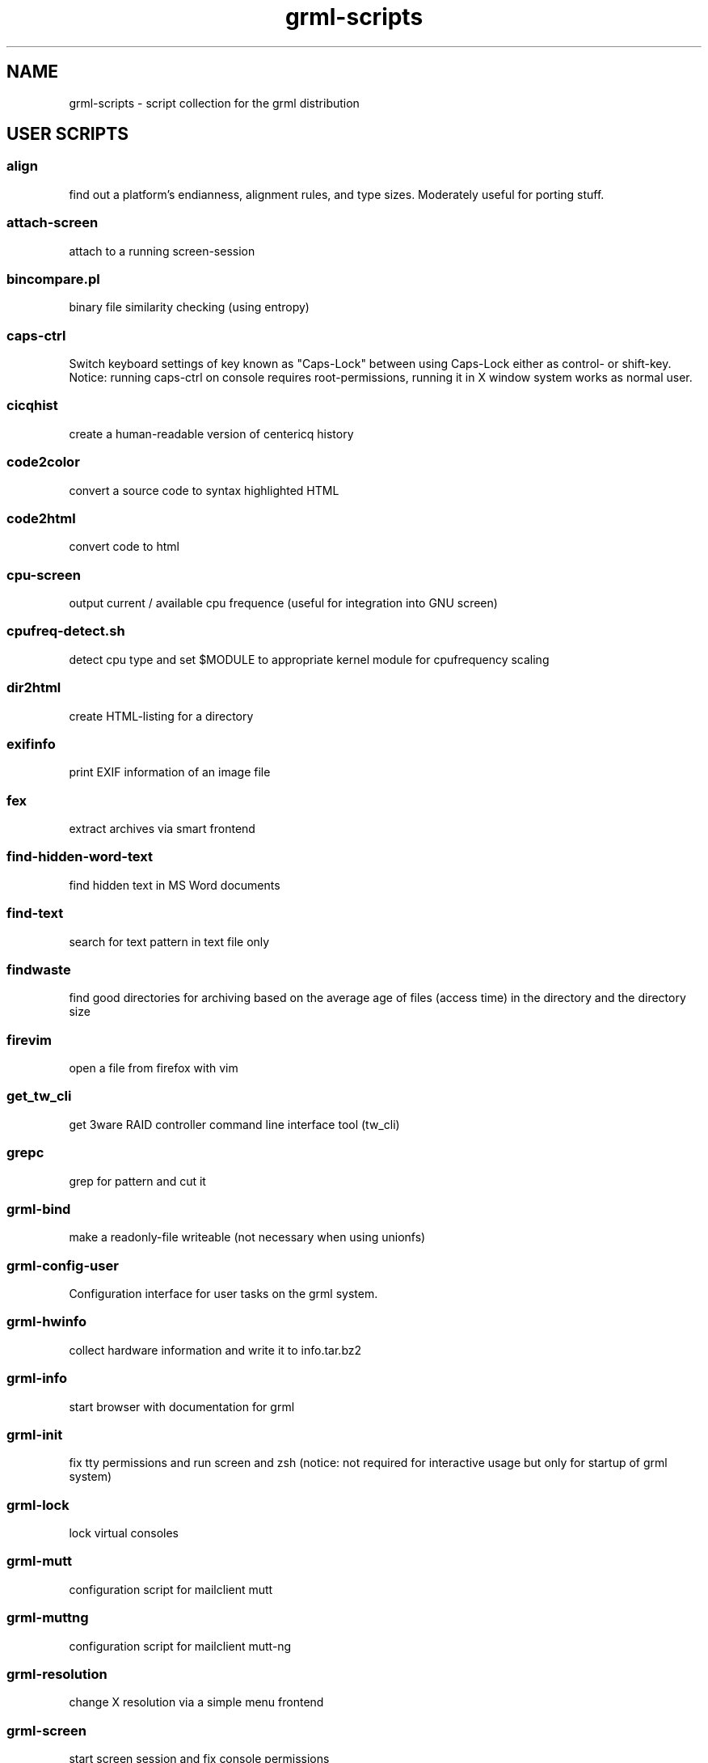 .\" Filename:      grml-scripts.1
.\" Purpose:       man page for grml-scripts
.\" Authors:       grml-team (grml.org), (c) Michael Prokop <mika@grml.org>
.\" Bug-Reports:   see http://grml.org/bugs/
.\" License:       This file is licensed under the GPL v2.
.\" Latest change: Die Sep 26 12:37:06 CEST 2006 [mika]
.\"###############################################################################

.\"###############################################################
.TH grml\-scripts 1 "grml-scripts"
.SH "NAME"
grml\-scripts \- script collection for the grml distribution
.\"#######################################################
.SH "USER SCRIPTS"

.SS align
find out a platform's endianness, alignment rules, and type
sizes. Moderately useful for porting stuff.
.SS attach-screen
attach to a running screen-session
.SS bincompare.pl
binary file similarity checking (using entropy)
.SS caps-ctrl
Switch keyboard settings of key known as "Caps-Lock" between
using Caps-Lock either as control- or shift-key. Notice:
running caps-ctrl on console requires root-permissions,
running it in X window system works as normal user.
.SS cicqhist
create a human-readable version of centericq history
.SS code2color
convert a source code to syntax highlighted HTML
.SS code2html
convert code to html
.SS cpu-screen
output current / available cpu frequence (useful for integration into GNU screen)
.SS cpufreq-detect.sh
detect cpu type and set $MODULE to appropriate kernel module for cpufrequency scaling
.SS dir2html
create HTML-listing for a directory
.SS exifinfo
print EXIF information of an image file
.SS fex
extract archives via smart frontend
.SS find-hidden-word-text
find hidden text in MS Word documents
.SS find-text
search for text pattern in text file only
.SS findwaste
find good directories for archiving based on the average age
of files (access time) in the directory and the directory size
.SS firevim
open a file from firefox with vim
.SS get_tw_cli
get 3ware RAID controller command line interface tool (tw_cli)
.SS grepc
grep for pattern and cut it
.SS grml-bind
make a readonly-file writeable (not necessary when using
unionfs)
.SS grml-config-user
Configuration interface for user tasks on the grml system.
.SS grml-hwinfo
collect hardware information and write it to info.tar.bz2
.SS grml-info
start browser with documentation for grml
.SS grml-init
fix tty permissions and run screen and zsh (notice: not required for
interactive usage but only for startup of grml system)
.SS grml-lock
lock virtual consoles
.SS grml-mutt
configuration script for mailclient mutt
.SS grml-muttng
configuration script for mailclient mutt-ng
.SS grml-resolution
change X resolution via a simple menu frontend
.SS grml-screen
start screen session and fix console permissions
.SS grml-lang
switch keyboard layout
.SS grml-slrn
configuration script for newsreader slrn
.SS grml-start
start browser with information page on grml
.SS hgrep.sh
highlight grep output
.SS iimage
create statical webgallery
.SS ip-screen
print ip address of configured network interfaces to stdout.
.SS irclog2html-2.1.pl
create html output of irc log files
.SS lesspipe.sh
wrapper for less
.SS logview
Log viewer program. Pass it parameters of the logs to view, or it will automatically view some.
.SS mailhops
shows the route of an Internet mail message
.SS make_chroot_jail
create chroot environment for a user
.SS myip
return IP address of running system on stdout (requires network access)
.SS osd_server.py
Listen for incoming messages on a specific port and print
them via osd_cat.
.SS runit
prompt for command via Xdialog and execute it afterwards
.SS say
wrapper for festival to use the text to speech system
.SS search
perl script by Jeffrey Friedl - a combo of find and grep
.SS sepdate.pl sepdate.rb sepdate.sh
"endless september"
.SS soundtest
Test sound on your grml system via playing a ogg-file.
Provide the files you want to play as arguments,
adjust player which should be used for playing the files
via environment variable PLAYER. Calling the script without
any arguments will play the default file via ogg123.
.SS sysdump
dump /sys to a textformat
.SS tinyp2p.py
a functional peer-to-peer file sharing application, written in
fifteen lines of code, in the Python programming language
.SS twebgal
create a tiny webgallery using CSS-features
.SS unbleach.pl
replace all the unsighted unprintable characters
bleached out of your source, useful for really
dirty perl programs
.SS urlgrep.awk
print http|ftp|rstp|mms:// text entries in text.
.SS usbtree
Reads /proc/bus/usb/devices and selectively lists and/or interprets it.
.SS wwwis
read in an HTML file and insert 'HEIGHT=### WIDTH=###' directives into the inlined images used in the file
.SS XF86AudioLowerVolume
Lower audio volume.
.SS XF86AudioMute
Mute and - if run again - restore audio settings.
.SS XF86AudioRaiseVolume
Raise audio volume.
.SS xsay
output X clipboard text via flite (soundsystem)
.SS zsh-login
Start zsh using login-option through exec.

.SH "ADMIN SCRIPTS"

.SS blacklist
Blacklist module via module-init-tools (/etc/modprobe.d/grml).
.SS bt-audio
Connect audio bluetooth device (e.g. bluetooth headset) to local system.
.SS bt-hid
Connect human input device via bluetooth to local system.
.SS dpkg_not_running
Check whether Debian's package management (dpkg) is running.
Returns 0 if it is not running and 1 if it is already running.
.SS dpkg-rebuild
rebuild your Debian dpkg/apt status file if it got
corrupted by a system crash.
.SS grml-config
Central configuration interface to configure the grml system.
.SS grml-config-root
Configuration interface for admin tasks on the grml system.
.SS grml-hostname
Simple frontend to configure hostname in the corresponding
files. When executed without a parameter a dialog based
frontend will be used, when given a parameter the provided
parameter will be used as hostname and script is executed in
non-interactive mode.
.SS grml-nessus
Prepare nessus for use on grml system.
.SS grml-postfix
Configuration script to set up postfix on grml system for
use with TLS.
.SS grml-tpm
Set up a system for use with TPM technology.
.SS grml-vpnc-tugraz
Connect to TU Graz network via vpnc.
.SS mkdosswapfile
Create GRML swapfile on an existing DOS partition.
.SS ndiswrapper.sh
NdisWrapper configuration script.
.SS noeject
Wrapper script to avoid ejecting and prompting for CD removal when
rebooting/halting system. Use it via 'noeject <cmd>', e.g. 'noeject reboot'
to reboot system without ejecting CD and without prompting.
.SS noprompt
Wrapper script to avoid prompting for CD removal when rebooting/halting
system. Use it via 'noprompt <cmd>', e.g. 'noprompt reboot' to reboot system
without prompting.
.SS pong
Ping a class-C subnet in parallel without using a broadcast
address. Useful for seeing which IPs are in use.
.SS prepare_ramdisk.sh
Set up a ramdisk.
.SS prepare_tmpfs.sh
Set up a tmpfs.
.SS PrintAnalyzer
Generate some stats from cups page_log file.
.SS service
Wrapper script for /etc/init.d/-scripts. Use it e.g. via 'service postfix start'.
.SS suspenduser.sh
Suspend a user account for the indefinite future.
.SS unblacklist
Remove blacklisted module from /etc/modprobe.d/grml.

.SH "BUGS"
Probably. Please report any bugs you find and report
feedback and suggestions to the grml-team.
See http://grml.org/bugs/ for further information.
Thank you!

.SH "COPYRIGHT"
Copyright \(co 2004-2006 by the grml-team.
.\"###### END OF FILE ##########################################################
.\" vim:tw=60

